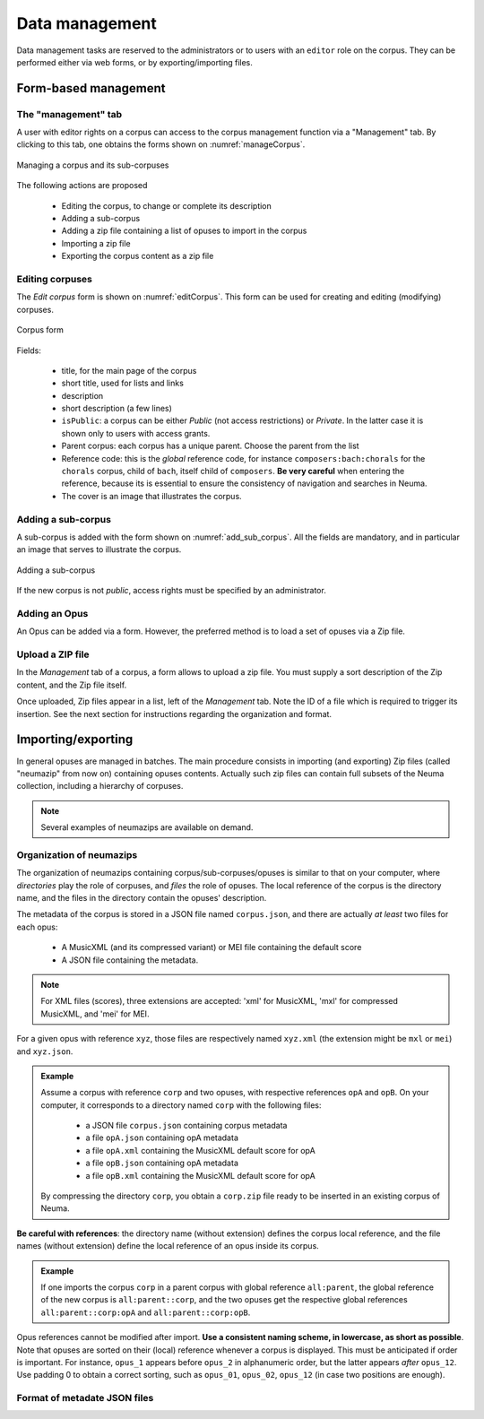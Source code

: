 .. _chap-datamgt:

###############
Data management
###############

Data management tasks are reserved to the administrators or
to users with an ``editor`` role on the corpus. They can be performed
either via web forms, or by exporting/importing files. 

*********************
Form-based management
*********************

The "management" tab
====================

A user with editor rights on a corpus can access to the corpus management 
function via a "Management" tab. By clicking to this tab, 
one obtains the forms shown on   :numref:`manageCorpus`. 

.. _manageCorpus:
.. figure:: ./figures/manageCorpus.png       
        :width: 90%
        :align: center
   
        Managing a corpus and its sub-corpuses

The following actions are  proposed

  - Editing the corpus, to change or complete its description
  - Adding a sub-corpus
  - Adding a zip file containing a list of opuses to import in the corpus
  - Importing a zip file
  - Exporting the corpus content as a zip file
  
Editing corpuses
================

The *Edit corpus* form is shown on :numref:`editCorpus`. 
This form can be used for creating and 
editing (modifying) corpuses.

.. _editCorpus:
.. figure:: ./figures/editCorpus.png       
        :width: 90%
        :align: center
   
        Corpus form 
        
Fields:

 - title, for the main page of the corpus
 - short title, used for lists and links
 - description
 - short description (a few lines) 
 - ``isPublic``: a corpus can be either *Public* (not access restrictions) or *Private*. In the
   latter case it is shown only to users with access grants.
 - Parent corpus: each corpus has a unique parent. Choose the parent from the list
 - Reference code: this is the *global* reference code, for instance ``composers:bach:chorals``
   for the ``chorals`` corpus, child of ``bach``, itself child of ``composers``. **Be very careful**
   when entering the reference, because its is essential to ensure the consistency of 
   navigation and searches in Neuma.
 - The cover is an image that illustrates the corpus.

Adding a sub-corpus
===================

A sub-corpus is added with the form shown on :numref:`add_sub_corpus`. All
the fields are mandatory, and in particular an image that serves to illustrate the corpus.

.. _add_sub_corpus:
.. figure:: ./figures/add_sub_corpus.png       
        :width: 90%
        :align: center
   
        Adding a sub-corpus

If the new corpus is not *public*, access rights must be 
specified by an administrator.
    

Adding an Opus
==============

An Opus can be added via a form. However, the preferred method is to
load a set of opuses via a Zip file.

Upload a ZIP file
=================

In the *Management* tab of a corpus, a form allows to upload a zip file. You must supply
a sort description of the Zip content, and the Zip file itself. 

Once uploaded, Zip files appear in a list, left of the *Management* tab. Note the ID of a
file which is required to trigger its insertion.
See the next section for instructions regarding the organization and format.

       
*******************
Importing/exporting
*******************

In general opuses are managed in batches. The main procedure consists in importing
(and exporting) Zip files (called "neumazip" from now on) 
containing opuses contents. Actually such zip files
can contain full subsets of the Neuma collection, including a hierarchy of corpuses.


.. note:: Several examples of neumazips are available on demand.

Organization of neumazips
=========================

The organization of neumazips containing corpus/sub-corpuses/opuses is similar to
that  on your computer, where *directories* play the role of corpuses, and
*files* the role of opuses. The local reference of the corpus is the directory name,
and the files in the directory contain the opuses' description. 

The metadata of the corpus is stored in a JSON file named ``corpus.json``, and
there
are actually *at least* two files for each opus:


 - A MusicXML (and its compressed variant) or MEI file containing the default score
 - A JSON file containing the metadata.

 
.. note:: For XML files (scores), three extensions are accepted:  'xml' for MusicXML, 'mxl' 
   for compressed MusicXML, and 'mei' for MEI.

For a given opus with reference ``xyz``, those files are respectively named
``xyz.xml`` (the extension might be ``mxl`` or ``mei``) and ``xyz.json``.

.. admonition:: Example

   Assume a corpus with reference ``corp`` and two opuses, with 
   respective references ``opA`` and ``opB``. On your computer, it
   corresponds to a directory named ``corp`` with the following files:
   
     - a JSON file ``corpus.json`` containing corpus metadata 
     - a file ``opA.json`` containing opA metadata 
     - a file ``opA.xml`` containing the MusicXML default score for opA
     - a file ``opB.json`` containing opA metadata 
     - a file ``opB.xml`` containing the MusicXML default score for opA
   
   By compressing the directory ``corp``, you obtain a ``corp.zip`` file
   ready to be inserted in an existing corpus of Neuma.
 
**Be careful with  references**: the directory name (without extension)
defines the corpus local reference, and the file names (without extension)
define the local reference of an opus inside its corpus. 

.. admonition:: Example

    If one imports the  corpus ``corp``  in a parent corpus with global reference
    ``all:parent``, the global reference of the new corpus is ``all:parent::corp``,
    and the two  opuses get the respective global references ``all:parent::corp:opA`` and ``all:parent::corp:opB``.

Opus references cannot be modified after import.  **Use a consistent naming scheme,
in lowercase, as short as possible**. Note that opuses are sorted
on their (local) reference whenever a corpus is displayed. This must be anticipated
if order is important. For instance,  
``opus_1``  appears before ``opus_2`` in alphanumeric order,
but the latter  appears *after* ``opus_12``. Use padding 0 to obtain a correct sorting,
such as ``opus_01``,
``opus_02``, ``opus_12`` (in case two  positions are enough).

Format of metadate JSON files
=============================
